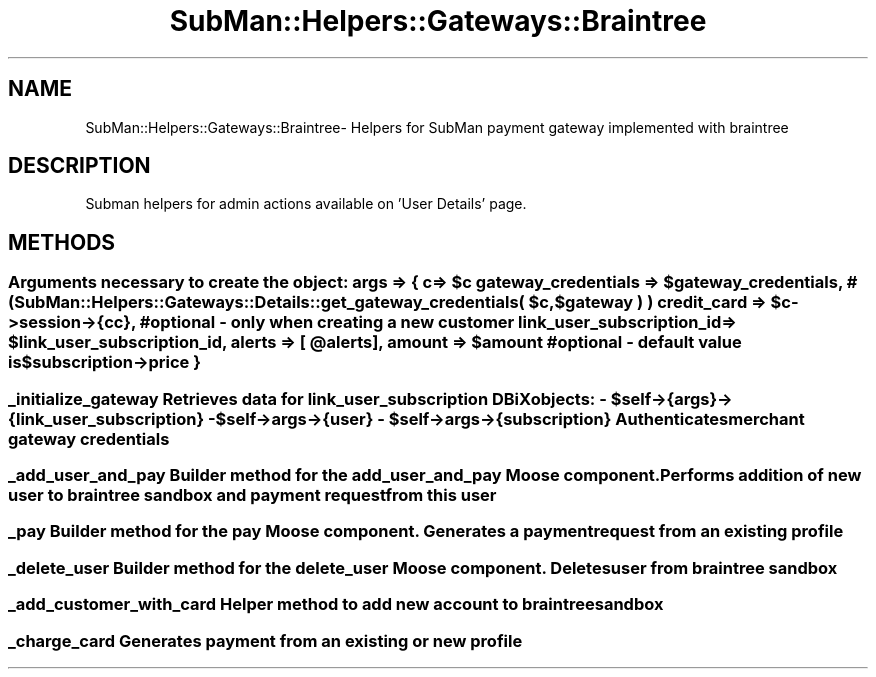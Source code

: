.\" Automatically generated by Pod::Man 2.25 (Pod::Simple 3.16)
.\"
.\" Standard preamble:
.\" ========================================================================
.de Sp \" Vertical space (when we can't use .PP)
.if t .sp .5v
.if n .sp
..
.de Vb \" Begin verbatim text
.ft CW
.nf
.ne \\$1
..
.de Ve \" End verbatim text
.ft R
.fi
..
.\" Set up some character translations and predefined strings.  \*(-- will
.\" give an unbreakable dash, \*(PI will give pi, \*(L" will give a left
.\" double quote, and \*(R" will give a right double quote.  \*(C+ will
.\" give a nicer C++.  Capital omega is used to do unbreakable dashes and
.\" therefore won't be available.  \*(C` and \*(C' expand to `' in nroff,
.\" nothing in troff, for use with C<>.
.tr \(*W-
.ds C+ C\v'-.1v'\h'-1p'\s-2+\h'-1p'+\s0\v'.1v'\h'-1p'
.ie n \{\
.    ds -- \(*W-
.    ds PI pi
.    if (\n(.H=4u)&(1m=24u) .ds -- \(*W\h'-12u'\(*W\h'-12u'-\" diablo 10 pitch
.    if (\n(.H=4u)&(1m=20u) .ds -- \(*W\h'-12u'\(*W\h'-8u'-\"  diablo 12 pitch
.    ds L" ""
.    ds R" ""
.    ds C` ""
.    ds C' ""
'br\}
.el\{\
.    ds -- \|\(em\|
.    ds PI \(*p
.    ds L" ``
.    ds R" ''
'br\}
.\"
.\" Escape single quotes in literal strings from groff's Unicode transform.
.ie \n(.g .ds Aq \(aq
.el       .ds Aq '
.\"
.\" If the F register is turned on, we'll generate index entries on stderr for
.\" titles (.TH), headers (.SH), subsections (.SS), items (.Ip), and index
.\" entries marked with X<> in POD.  Of course, you'll have to process the
.\" output yourself in some meaningful fashion.
.ie \nF \{\
.    de IX
.    tm Index:\\$1\t\\n%\t"\\$2"
..
.    nr % 0
.    rr F
.\}
.el \{\
.    de IX
..
.\}
.\"
.\" Accent mark definitions (@(#)ms.acc 1.5 88/02/08 SMI; from UCB 4.2).
.\" Fear.  Run.  Save yourself.  No user-serviceable parts.
.    \" fudge factors for nroff and troff
.if n \{\
.    ds #H 0
.    ds #V .8m
.    ds #F .3m
.    ds #[ \f1
.    ds #] \fP
.\}
.if t \{\
.    ds #H ((1u-(\\\\n(.fu%2u))*.13m)
.    ds #V .6m
.    ds #F 0
.    ds #[ \&
.    ds #] \&
.\}
.    \" simple accents for nroff and troff
.if n \{\
.    ds ' \&
.    ds ` \&
.    ds ^ \&
.    ds , \&
.    ds ~ ~
.    ds /
.\}
.if t \{\
.    ds ' \\k:\h'-(\\n(.wu*8/10-\*(#H)'\'\h"|\\n:u"
.    ds ` \\k:\h'-(\\n(.wu*8/10-\*(#H)'\`\h'|\\n:u'
.    ds ^ \\k:\h'-(\\n(.wu*10/11-\*(#H)'^\h'|\\n:u'
.    ds , \\k:\h'-(\\n(.wu*8/10)',\h'|\\n:u'
.    ds ~ \\k:\h'-(\\n(.wu-\*(#H-.1m)'~\h'|\\n:u'
.    ds / \\k:\h'-(\\n(.wu*8/10-\*(#H)'\z\(sl\h'|\\n:u'
.\}
.    \" troff and (daisy-wheel) nroff accents
.ds : \\k:\h'-(\\n(.wu*8/10-\*(#H+.1m+\*(#F)'\v'-\*(#V'\z.\h'.2m+\*(#F'.\h'|\\n:u'\v'\*(#V'
.ds 8 \h'\*(#H'\(*b\h'-\*(#H'
.ds o \\k:\h'-(\\n(.wu+\w'\(de'u-\*(#H)/2u'\v'-.3n'\*(#[\z\(de\v'.3n'\h'|\\n:u'\*(#]
.ds d- \h'\*(#H'\(pd\h'-\w'~'u'\v'-.25m'\f2\(hy\fP\v'.25m'\h'-\*(#H'
.ds D- D\\k:\h'-\w'D'u'\v'-.11m'\z\(hy\v'.11m'\h'|\\n:u'
.ds th \*(#[\v'.3m'\s+1I\s-1\v'-.3m'\h'-(\w'I'u*2/3)'\s-1o\s+1\*(#]
.ds Th \*(#[\s+2I\s-2\h'-\w'I'u*3/5'\v'-.3m'o\v'.3m'\*(#]
.ds ae a\h'-(\w'a'u*4/10)'e
.ds Ae A\h'-(\w'A'u*4/10)'E
.    \" corrections for vroff
.if v .ds ~ \\k:\h'-(\\n(.wu*9/10-\*(#H)'\s-2\u~\d\s+2\h'|\\n:u'
.if v .ds ^ \\k:\h'-(\\n(.wu*10/11-\*(#H)'\v'-.4m'^\v'.4m'\h'|\\n:u'
.    \" for low resolution devices (crt and lpr)
.if \n(.H>23 .if \n(.V>19 \
\{\
.    ds : e
.    ds 8 ss
.    ds o a
.    ds d- d\h'-1'\(ga
.    ds D- D\h'-1'\(hy
.    ds th \o'bp'
.    ds Th \o'LP'
.    ds ae ae
.    ds Ae AE
.\}
.rm #[ #] #H #V #F C
.\" ========================================================================
.\"
.IX Title "SubMan::Helpers::Gateways::Braintree 3"
.TH SubMan::Helpers::Gateways::Braintree 3 "2014-03-06" "perl v5.14.2" "User Contributed Perl Documentation"
.\" For nroff, turn off justification.  Always turn off hyphenation; it makes
.\" way too many mistakes in technical documents.
.if n .ad l
.nh
.SH "NAME"
SubMan::Helpers::Gateways::Braintree\- Helpers for SubMan payment gateway implemented with braintree
.SH "DESCRIPTION"
.IX Header "DESCRIPTION"
Subman helpers for admin actions available on 'User Details' page.
.SH "METHODS"
.IX Header "METHODS"
.ie n .SS " Arguments necessary to create the object: args => { c                          => $c gateway_credentials        => $gateway_credentials, #( SubMan::Helpers::Gateways::Details::get_gateway_credentials( $c, $gateway ) ) credit_card                => $c\->session\->{cc}, # optional \- only when creating a new customer link_user_subscription_id  => $link_user_subscription_id, alerts                     => [ @alerts ], amount                     => $amount #optional \- default value is $subscription\->price }"
.el .SS " Arguments necessary to create the object: args => { c                          => \f(CW$c\fP gateway_credentials        => \f(CW$gateway_credentials\fP, #( SubMan::Helpers::Gateways::Details::get_gateway_credentials( \f(CW$c\fP, \f(CW$gateway\fP ) ) credit_card                => \f(CW$c\fP\->session\->{cc}, # optional \- only when creating a new customer link_user_subscription_id  => \f(CW$link_user_subscription_id\fP, alerts                     => [ \f(CW@alerts\fP ], amount                     => \f(CW$amount\fP #optional \- default value is \f(CW$subscription\fP\->price }"
.IX Subsection " Arguments necessary to create the object: args => { c                          => $c gateway_credentials        => $gateway_credentials, #( SubMan::Helpers::Gateways::Details::get_gateway_credentials( $c, $gateway ) ) credit_card                => $c->session->{cc}, # optional - only when creating a new customer link_user_subscription_id  => $link_user_subscription_id, alerts                     => [ @alerts ], amount                     => $amount #optional - default value is $subscription->price }"
.ie n .SS " _initialize_gateway Retrieves data for link_user_subscription DBiX objects: \- $self\->{args}\->{link_user_subscription} \- $self\->args\->{user} \- $self\->args\->{subscription} Authenticates merchant gateway credentials"
.el .SS " _initialize_gateway Retrieves data for link_user_subscription DBiX objects: \- \f(CW$self\fP\->{args}\->{link_user_subscription} \- \f(CW$self\fP\->args\->{user} \- \f(CW$self\fP\->args\->{subscription} Authenticates merchant gateway credentials"
.IX Subsection " _initialize_gateway Retrieves data for link_user_subscription DBiX objects: - $self->{args}->{link_user_subscription} - $self->args->{user} - $self->args->{subscription} Authenticates merchant gateway credentials"
.SS " _add_user_and_pay Builder method for the add_user_and_pay Moose component. Performs addition of new user to braintree sandbox and payment request from this user"
.IX Subsection " _add_user_and_pay Builder method for the add_user_and_pay Moose component. Performs addition of new user to braintree sandbox and payment request from this user"
.SS " _pay Builder method for the pay Moose component. Generates a payment request from an existing profile"
.IX Subsection " _pay Builder method for the pay Moose component. Generates a payment request from an existing profile"
.SS " _delete_user Builder method for the delete_user Moose component. Deletes user from braintree sandbox"
.IX Subsection " _delete_user Builder method for the delete_user Moose component. Deletes user from braintree sandbox"
.SS " _add_customer_with_card Helper method to add new account to braintree sandbox"
.IX Subsection " _add_customer_with_card Helper method to add new account to braintree sandbox"
.SS " _charge_card Generates payment from an existing or new profile"
.IX Subsection " _charge_card Generates payment from an existing or new profile"
